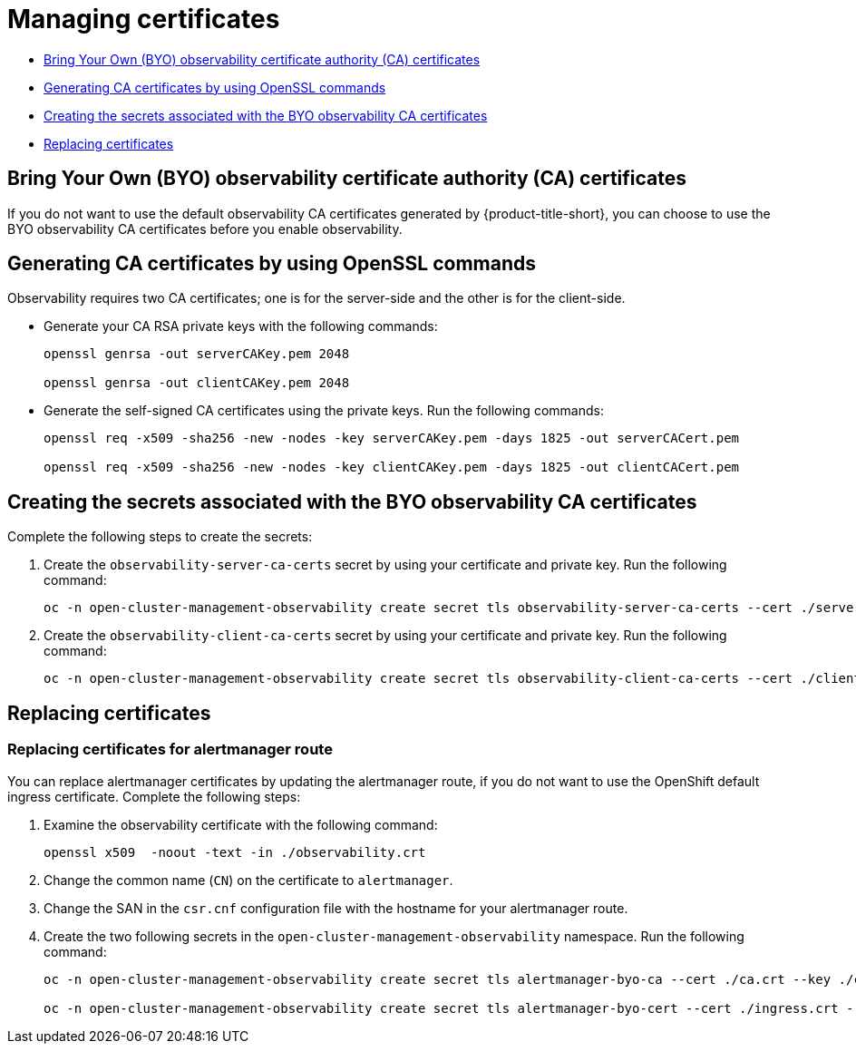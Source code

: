 [#managing-certificates]
= Managing certificates

* <<observability-byo-certificates,Bring Your Own (BYO) observability certificate authority (CA) certificates>>
* <<openssl-commands-ca,Generating CA certificates by using OpenSSL commands>>
* <<create-secrets-byo-certs,Creating the secrets associated with the BYO observability CA certificates>>
* <<replacing-certs,Replacing certificates>>


[#observability-byo-certificates]
== Bring Your Own (BYO) observability certificate authority (CA) certificates

If you do not want to use the default observability CA certificates generated by {product-title-short}, you can choose to use the BYO observability CA certificates before you enable observability.

//how does the user complete the above task? 
[#openssl-commands-ca]
== Generating CA certificates by using OpenSSL commands

Observability requires two CA certificates; one is for the server-side and the other is for the client-side.

* Generate your CA RSA private keys with the following commands:
+
----
openssl genrsa -out serverCAKey.pem 2048

openssl genrsa -out clientCAKey.pem 2048
----

* Generate the self-signed CA certificates using the private keys. Run the following commands:
+
----
openssl req -x509 -sha256 -new -nodes -key serverCAKey.pem -days 1825 -out serverCACert.pem

openssl req -x509 -sha256 -new -nodes -key clientCAKey.pem -days 1825 -out clientCACert.pem
----

[#create-secrets-byo-certs]
== Creating the secrets associated with the BYO observability CA certificates

Complete the following steps to create the secrets:

. Create the `observability-server-ca-certs` secret by using your certificate and private key. Run the following command:
+
----
oc -n open-cluster-management-observability create secret tls observability-server-ca-certs --cert ./serverCACert.pem --key ./serverCAKey.pem
----

. Create the `observability-client-ca-certs` secret by using your certificate and private key. Run the following command:
+
----
oc -n open-cluster-management-observability create secret tls observability-client-ca-certs --cert ./clientCACert.pem --key ./clientCAKey.pem
----

[#replacing-certs]
== Replacing certificates


[#replacing-cert-alertmanager]
=== Replacing certificates for alertmanager route

You can replace alertmanager certificates by updating the alertmanager route, if you do not want to use the OpenShift default ingress certificate. Complete the following steps:

. Examine the observability certificate with the following command:
+
----
openssl x509  -noout -text -in ./observability.crt
----

. Change the common name (`CN`) on the certificate to `alertmanager`.

. Change the SAN in the `csr.cnf` configuration file with the hostname for your alertmanager route.

. Create the two following secrets in the `open-cluster-management-observability` namespace. Run the following command:
+
----
oc -n open-cluster-management-observability create secret tls alertmanager-byo-ca --cert ./ca.crt --key ./ca.key

oc -n open-cluster-management-observability create secret tls alertmanager-byo-cert --cert ./ingress.crt --key ./ingress.key
----
